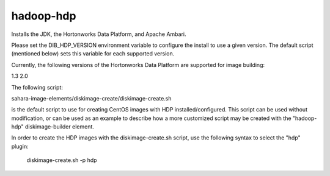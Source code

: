 ==========
hadoop-hdp
==========

Installs the JDK, the Hortonworks Data Platform, and Apache Ambari.

Please set the DIB_HDP_VERSION environment variable to configure the install to use a given version.  The default script (mentioned below) sets this variable for each supported version.

Currently, the following versions of the Hortonworks Data Platform are supported for image building:

1.3
2.0

The following script:

sahara-image-elements/diskimage-create/diskimage-create.sh

is the default script to use for creating CentOS images with HDP installed/configured.  This script can be used without modification, or can be used as an example to describe how a more customized script may be created with the "hadoop-hdp" diskimage-builder element.

In order to create the HDP images with the diskimage-create.sh script, use the following syntax to select the "hdp" plugin:

    diskimage-create.sh -p hdp
